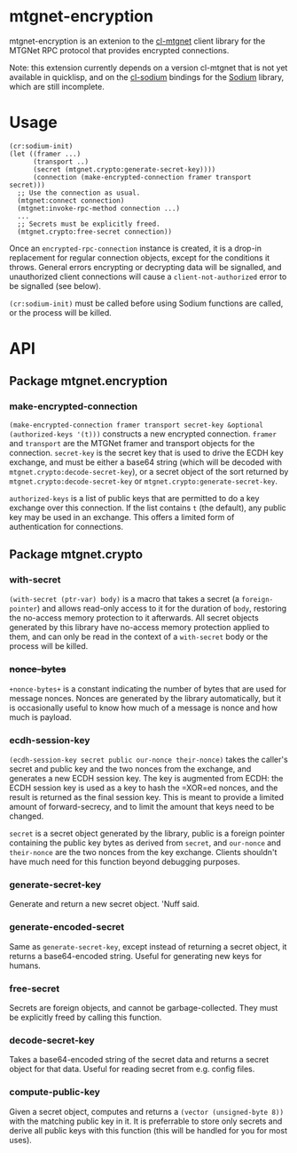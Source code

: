 * mtgnet-encryption
  mtgnet-encryption is an extenion to the [[https://github.com/mtstickney/cl-mtgnet][cl-mtgnet]] client library for
  the MTGNet RPC protocol that provides encrypted connections.

  Note: this extension currently depends on a version cl-mtgnet that
  is not yet available in quicklisp, and on the [[https://github.com/orthecreedence/cl-sodium.git][cl-sodium]] bindings for
  the [[http://libsodium.org][Sodium]] library, which are still incomplete.

* Usage
  : (cr:sodium-init)
  : (let ((framer ...)
  :       (transport ..)
  :       (secret (mtgnet.crypto:generate-secret-key))))
  :       (connection (make-encrypted-connection framer transport secret)))
  :   ;; Use the connection as usual.
  :   (mtgnet:connect connection)
  :   (mtgnet:invoke-rpc-method connection ...)
  :   ...
  :   ;; Secrets must be explicitly freed.
  :   (mtgnet.crypto:free-secret connection))
  Once an =encrypted-rpc-connection= instance is created, it is a
  drop-in replacement for regular connection objects, except for the
  conditions it throws. General errors encrypting or decrypting data
  will be signalled, and unauthorized client connections will cause a
  =client-not-authorized= error to be signalled (see below).

  =(cr:sodium-init)= must be called before using Sodium functions are
  called, or the process will be killed.

* API
** Package mtgnet.encryption
*** make-encrypted-connection
    =(make-encrypted-connection framer transport secret-key &optional (authorized-keys '(t)))=
    constructs a new encrypted connection. =framer= and =transport=
    are the MTGNet framer and transport objects for the
    connection. =secret-key= is the secret key that is used to drive
    the ECDH key exchange, and must be either a base64 string (which
    will be decoded with =mtgnet.crypto:decode-secret-key=), or a
    secret object of the sort returned by
    =mtgnet.crypto:decode-secret-key= or
    =mtgnet.crypto:generate-secret-key=.

    =authorized-keys= is a list of public keys that are permitted to
    do a key exchange over this connection. If the list contains =t=
    (the default), any public key may be used in an exchange. This
    offers a limited form of authentication for connections.

** Package mtgnet.crypto
*** with-secret
    =(with-secret (ptr-var) body)= is a macro that takes a secret (a
    =foreign-pointer=) and allows read-only access to it for the
    duration of =body=, restoring the no-access memory protection to
    it afterwards. All secret objects generated by this library have
    no-access memory protection applied to them, and can only be read
    in the context of a =with-secret= body or the process will be
    killed.

*** +nonce-bytes+
    =+nonce-bytes+= is a constant indicating the number of bytes that
    are used for message nonces. Nonces are generated by the library
    automatically, but it is occasionally useful to know how much of a
    message is nonce and how much is payload.

*** ecdh-session-key
    =(ecdh-session-key secret public our-nonce their-nonce)= takes the
    caller's secret and public key and the two nonces from the
    exchange, and generates a new ECDH session key. The key is
    augmented from ECDH: the ECDH session key is used as a key to hash
    the =XOR=ed nonces, and the result is returned as the final
    session key. This is meant to provide a limited amount of
    forward-secrecy, and to limit the amount that keys need to be
    changed.

    =secret= is a secret object generated by the library, public is a
    foreign pointer containing the public key bytes as derived from
    =secret=, and =our-nonce= and =their-nonce= are the two nonces
    from the key exchange. Clients shouldn't have much need for this
    function beyond debugging purposes.

*** generate-secret-key
    Generate and return a new secret object. 'Nuff said.

*** generate-encoded-secret
    Same as =generate-secret-key=, except instead of returning a
    secret object, it returns a base64-encoded string. Useful for
    generating new keys for humans.

*** free-secret
    Secrets are foreign objects, and cannot be garbage-collected. They
    must be explicitly freed by calling this function.

*** decode-secret-key
    Takes a base64-encoded string of the secret data and returns a
    secret object for that data. Useful for reading secret from
    e.g. config files.

*** compute-public-key
    Given a secret object, computes and returns a =(vector (unsigned-byte 8))=
    with the matching public key in it. It is preferrable to store
    only secrets and derive all public keys with this function (this
    will be handled for you for most uses).
